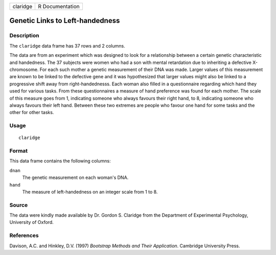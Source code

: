 ======== ===============
claridge R Documentation
======== ===============

Genetic Links to Left-handedness
--------------------------------

Description
~~~~~~~~~~~

The ``claridge`` data frame has 37 rows and 2 columns.

The data are from an experiment which was designed to look for a
relationship between a certain genetic characteristic and handedness.
The 37 subjects were women who had a son with mental retardation due to
inheriting a defective X-chromosome. For each such mother a genetic
measurement of their DNA was made. Larger values of this measurement are
known to be linked to the defective gene and it was hypothesized that
larger values might also be linked to a progressive shift away from
right-handednesss. Each woman also filled in a questionnaire regarding
which hand they used for various tasks. From these questionnaires a
measure of hand preference was found for each mother. The scale of this
measure goes from 1, indicating someone who always favours their right
hand, to 8, indicating someone who always favours their left hand.
Between these two extremes are people who favour one hand for some tasks
and the other for other tasks.

Usage
~~~~~

::

   claridge

Format
~~~~~~

This data frame contains the following columns:

``dnan``
   The genetic measurement on each woman's DNA.

``hand``
   The measure of left-handedness on an integer scale from 1 to 8.

Source
~~~~~~

The data were kindly made available by Dr. Gordon S. Claridge from the
Department of Experimental Psychology, University of Oxford.

References
~~~~~~~~~~

Davison, A.C. and Hinkley, D.V. (1997) *Bootstrap Methods and Their
Application*. Cambridge University Press.
